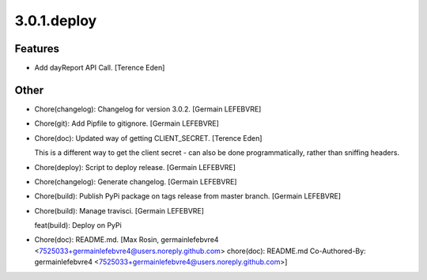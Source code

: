 3.0.1.deploy
------------

Features
~~~~~~~~
- Add dayReport API Call. [Terence Eden]

Other
~~~~~
- Chore(changelog): Changelog for version 3.0.2. [Germain LEFEBVRE]
- Chore(git): Add Pipfile to gitignore. [Germain LEFEBVRE]
- Chore(doc): Updated way of getting CLIENT_SECRET. [Terence Eden]

  This is a different way to get the client secret - can also be done programmatically, rather than sniffing headers.
- Chore(deploy): Script to deploy release. [Germain LEFEBVRE]
- Chore(changelog): Generate changelog. [Germain LEFEBVRE]
- Chore(build): Publish PyPi package on tags release from master branch.
  [Germain LEFEBVRE]
- Chore(build): Manage travisci. [Germain LEFEBVRE]

  feat(build): Deploy on PyPi
- Chore(doc): README.md. [Max Rosin, germainlefebvre4
  <7525033+germainlefebvre4@users.noreply.github.com>  chore(doc):
  README.md  Co-Authored-By: germainlefebvre4
  <7525033+germainlefebvre4@users.noreply.github.com>]


